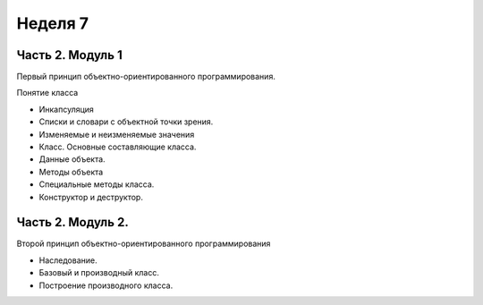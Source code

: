 ﻿Неделя 7
========

Часть 2. Модуль 1
----------------- 

Первый принцип объектно-ориентированного программирования. 

Понятие класса

*	Инкапсуляция
*	Списки и словари с объектной точки зрения.
*	Изменяемые и неизменяемые значения
*	Класс. Основные составляющие класса.
*	Данные объекта.
*	Методы объекта
*	Специальные методы класса.
*	Конструктор и деструктор.

Часть 2. Модуль 2. 
----------------- 

Второй принцип объектно-ориентированного программирования

*	Наследование.
*	Базовый и производный класс.
*	Построение производного класса.

